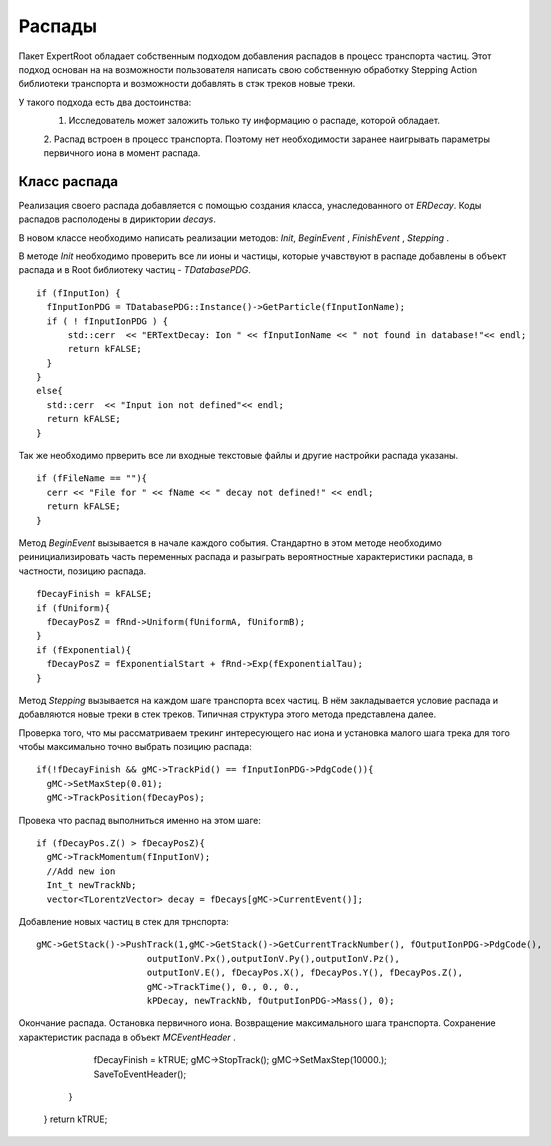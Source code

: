 ﻿Распады
=======

Пакет ExpertRoot обладает собственным подходом добавления распадов в процесс транспорта частиц. Этот 
подход основан на на возможности пользователя написать свою собственную обработку Stepping Action
библиотеки транспорта и возможности добавлять в стэк треков новые треки.

У такого подхода есть два достоинства:
  1. Исследователь может заложить только ту информацию о распаде, которой обладает.
  2. Распад встроен в процесс транспорта. Поэтому нет необходимости заранее наигрывать параметры
  первичного иона в момент распада.
 
Класс распада
-------------
Реализация своего распада добавляется с помощью создания класса, унаследованного от `ERDecay`. Коды 
распадов располодены в дириктории `decays`.

В новом классе необходимо написать реализации методов: `Init`, `BeginEvent` , `FinishEvent` , `Stepping` .

В методе `Init` необходимо проверить все ли ионы и частицы, которые учавствуют в распаде добавлены 
в объект распада и в Root библиотеку частиц - `TDatabasePDG`.

::

  if (fInputIon) {
    fInputIonPDG = TDatabasePDG::Instance()->GetParticle(fInputIonName);
    if ( ! fInputIonPDG ) {
        std::cerr  << "ERTextDecay: Ion " << fInputIonName << " not found in database!"<< endl;
        return kFALSE;
    }
  }
  else{
    std::cerr  << "Input ion not defined"<< endl;
    return kFALSE;
  }
  
Так же необходимо прверить все ли входные текстовые файлы и другие настройки распада указаны.

::

  if (fFileName == ""){
    cerr << "File for " << fName << " decay not defined!" << endl;
    return kFALSE;
  }

Метод `BeginEvent` вызывается в начале каждого события. Стандартно в этом методе необходимо реинициализировать
часть переменных распада и разыграть вероятностные характеристики распада, в частности, позицию распада.

::

  fDecayFinish = kFALSE;
  if (fUniform){
    fDecayPosZ = fRnd->Uniform(fUniformA, fUniformB);
  }
  if (fExponential){
    fDecayPosZ = fExponentialStart + fRnd->Exp(fExponentialTau);
  }

Метод `Stepping` вызывается на каждом шаге транспорта всех частиц. В нём закладывается условие распада 
и добавляются новые треки в стек треков. Типичная структура этого метода представлена далее.

Проверка того, что мы рассматриваем трекинг интересующего нас иона и установка малого шага трека для 
того чтобы максимально точно выбрать позицию распада:

::

  if(!fDecayFinish && gMC->TrackPid() == fInputIonPDG->PdgCode()){
    gMC->SetMaxStep(0.01);
    gMC->TrackPosition(fDecayPos);

Провека что распад выполниться именно на этом шаге:

::

    if (fDecayPos.Z() > fDecayPosZ){
      gMC->TrackMomentum(fInputIonV);
      //Add new ion
      Int_t newTrackNb;
      vector<TLorentzVector> decay = fDecays[gMC->CurrentEvent()];

Добавление новых частиц в стек для трнспорта:
     
::

      gMC->GetStack()->PushTrack(1,gMC->GetStack()->GetCurrentTrackNumber(), fOutputIonPDG->PdgCode(),
                           outputIonV.Px(),outputIonV.Py(),outputIonV.Pz(),
                           outputIonV.E(), fDecayPos.X(), fDecayPos.Y(), fDecayPos.Z(),
                           gMC->TrackTime(), 0., 0., 0.,
                           kPDecay, newTrackNb, fOutputIonPDG->Mass(), 0);
                           
Окончание распада. Остановка первичного иона. Возвращение максимального шага транспорта. Сохранение
характеристик распада в объект `MCEventHeader` .
 
      fDecayFinish = kTRUE;
      gMC->StopTrack();
      gMC->SetMaxStep(10000.);
      SaveToEventHeader();
    }
  }
  return kTRUE;

